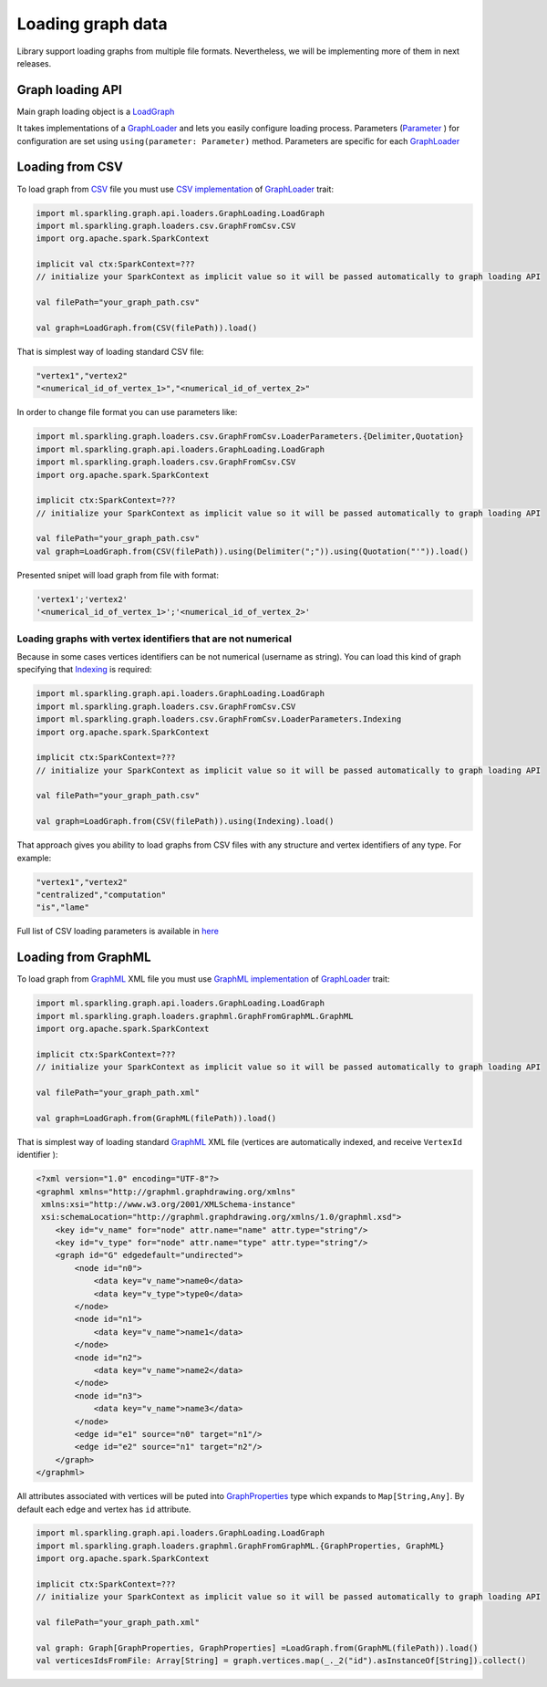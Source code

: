 Loading graph data
===================

Library support loading graphs from multiple file formats. Nevertheless, we will be implementing more of them in next releases.


Graph loading API
------------------


Main graph loading object is  a `LoadGraph`_

It takes implementations of a `GraphLoader`_ and lets you easily configure loading process. Parameters (`Parameter`_ ) for configuration are set using ``using(parameter: Parameter)`` method. Parameters are specific for each `GraphLoader`_ 



Loading from CSV
-----------------

To load graph from `CSV`_ file you must use `CSV implementation`_ of `GraphLoader`_ trait:

.. code-block:: scala

	import ml.sparkling.graph.api.loaders.GraphLoading.LoadGraph
	import ml.sparkling.graph.loaders.csv.GraphFromCsv.CSV
	import org.apache.spark.SparkContext

	implicit val ctx:SparkContext=??? 
	// initialize your SparkContext as implicit value so it will be passed automatically to graph loading API

	val filePath="your_graph_path.csv"

	val graph=LoadGraph.from(CSV(filePath)).load()


That is simplest way of loading standard CSV file:

.. code-block:: text

	"vertex1","vertex2"
	"<numerical_id_of_vertex_1>","<numerical_id_of_vertex_2>"


In order to change file format you can use parameters like:

.. code-block:: scala

	import ml.sparkling.graph.loaders.csv.GraphFromCsv.LoaderParameters.{Delimiter,Quotation}		
	import ml.sparkling.graph.api.loaders.GraphLoading.LoadGraph
	import ml.sparkling.graph.loaders.csv.GraphFromCsv.CSV
	import org.apache.spark.SparkContext

	implicit ctx:SparkContext=??? 
	// initialize your SparkContext as implicit value so it will be passed automatically to graph loading API

	val filePath="your_graph_path.csv"
	val graph=LoadGraph.from(CSV(filePath)).using(Delimiter(";")).using(Quotation("'")).load()


Presented snipet will load graph from file with format:

.. code-block:: text

	'vertex1';'vertex2'
	'<numerical_id_of_vertex_1>';'<numerical_id_of_vertex_2>'




Loading graphs with vertex identifiers that are not numerical
+++++++++++++++++++++++++++++++++++++++++++++++++++++++++++++



Because in some cases vertices identifiers can be not numerical (username as string). You can load this kind of graph specifying that `Indexing`_ is required:

.. code-block:: scala

	import ml.sparkling.graph.api.loaders.GraphLoading.LoadGraph
	import ml.sparkling.graph.loaders.csv.GraphFromCsv.CSV
	import ml.sparkling.graph.loaders.csv.GraphFromCsv.LoaderParameters.Indexing
	import org.apache.spark.SparkContext

	implicit ctx:SparkContext=??? 
	// initialize your SparkContext as implicit value so it will be passed automatically to graph loading API

	val filePath="your_graph_path.csv"

	val graph=LoadGraph.from(CSV(filePath)).using(Indexing).load()



That approach gives you ability to load graphs from CSV files with any structure and vertex identifiers of any type. For example:

.. code-block:: text

	"vertex1","vertex2"
	"centralized","computation"
	"is","lame"


Full list of CSV loading parameters is available in `here`_


Loading from GraphML
--------------------
To load graph from `GraphML`_ XML file you must use `GraphML implementation`_ of `GraphLoader`_ trait:

.. code-block:: scala

	import ml.sparkling.graph.api.loaders.GraphLoading.LoadGraph
	import ml.sparkling.graph.loaders.graphml.GraphFromGraphML.GraphML
	import org.apache.spark.SparkContext

	implicit ctx:SparkContext=??? 
	// initialize your SparkContext as implicit value so it will be passed automatically to graph loading API

	val filePath="your_graph_path.xml"

	val graph=LoadGraph.from(GraphML(filePath)).load()

That is simplest way of loading standard `GraphML`_  XML file (vertices are automatically indexed, and receive ``VertexId`` identifier ):

.. code-block:: xml

	<?xml version="1.0" encoding="UTF-8"?>
	<graphml xmlns="http://graphml.graphdrawing.org/xmlns"
         xmlns:xsi="http://www.w3.org/2001/XMLSchema-instance"
         xsi:schemaLocation="http://graphml.graphdrawing.org/xmlns/1.0/graphml.xsd">
	    <key id="v_name" for="node" attr.name="name" attr.type="string"/>
	    <key id="v_type" for="node" attr.name="type" attr.type="string"/>
	    <graph id="G" edgedefault="undirected">
	        <node id="n0">
	            <data key="v_name">name0</data>
	            <data key="v_type">type0</data>
	        </node>
	        <node id="n1">
	            <data key="v_name">name1</data>
	        </node>
	        <node id="n2">
	            <data key="v_name">name2</data>
	        </node>
	        <node id="n3">
	            <data key="v_name">name3</data>
	        </node>
	        <edge id="e1" source="n0" target="n1"/>
	        <edge id="e2" source="n1" target="n2"/>
	    </graph>
	</graphml>

All attributes associated with vertices will be puted into `GraphProperties`_ type which expands to ``Map[String,Any]``. By default each edge and vertex has ``id`` attribute.

.. code-block:: scala

	import ml.sparkling.graph.api.loaders.GraphLoading.LoadGraph
	import ml.sparkling.graph.loaders.graphml.GraphFromGraphML.{GraphProperties, GraphML}
	import org.apache.spark.SparkContext

	implicit ctx:SparkContext=??? 
	// initialize your SparkContext as implicit value so it will be passed automatically to graph loading API

	val filePath="your_graph_path.xml"

	val graph: Graph[GraphProperties, GraphProperties] =LoadGraph.from(GraphML(filePath)).load()
	val verticesIdsFromFile: Array[String] = graph.vertices.map(_._2("id").asInstanceOf[String]).collect() 



.. _Indexing: http://sparkling-graph.github.io/sparkling-graph/latest/api/#ml.sparkling.graph.loaders.csv.GraphFromCsv$$LoaderParameters$$Indexing$

.. _here: http://sparkling-graph.github.io/sparkling-graph/latest/api/#ml.sparkling.graph.loaders.csv.GraphFromCsv$$LoaderParameters$

.. _GraphLoader: http://sparkling-graph.github.io/sparkling-graph/latest/api/#ml.sparkling.graph.api.loaders.GraphLoading$$GraphLoader

.. _LoadGraph: http://sparkling-graph.github.io/sparkling-graph/latest/api/#ml.sparkling.graph.api.loaders.GraphLoading$$LoadGraph$

.. _Parameter: http://sparkling-graph.github.io/sparkling-graph/latest/api/#ml.sparkling.graph.api.loaders.GraphLoading$$Parameter

.. _CSV implementation: http://sparkling-graph.github.io/sparkling-graph/latest/api/#ml.sparkling.graph.loaders.csv.GraphFromCsv$$CSV$

.. _GraphML implementation: http://sparkling-graph.github.io/sparkling-graph/latest/api/#ml.sparkling.graph.loaders.graphml.GraphFromGraphML$$GraphML$

.. _CSV: https://en.wikipedia.org/wiki/Comma-separated_values

.. _GraphML: http://graphml.graphdrawing.org/

.. _GraphProperties: http://sparkling-graph.github.io/sparkling-graph/latest/api/#ml.sparkling.graph.loaders.graphml.GraphFromGraphML$




